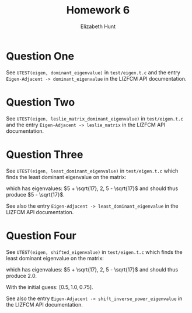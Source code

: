 #+TITLE: Homework 6
#+AUTHOR: Elizabeth Hunt
#+LATEX_HEADER: \notindent \notag  \usepackage{amsmath} \usepackage[a4paper,margin=1in,portrait]{geometry}
#+LATEX: \setlength\parindent{0pt}
#+OPTIONS: toc:nil

* Question One
See ~UTEST(eigen, dominant_eigenvalue)~ in ~test/eigen.t.c~ and the entry
~Eigen-Adjacent -> dominant_eigenvalue~ in the LIZFCM API documentation.
* Question Two
See ~UTEST(eigen, leslie_matrix_dominant_eigenvalue)~ in ~test/eigen.t.c~
and the entry ~Eigen-Adjacent -> leslie_matrix~ in the LIZFCM API
documentation.
* Question Three
See ~UTEST(eigen, least_dominant_eigenvalue)~ in ~test/eigen.t.c~ which
finds the least dominant eigenvalue on the matrix:

\begin{bmatrix}
2 & 2 & 4 \\
1 & 4 & 7 \\
0 & 2 & 6 
\end{bmatrix}

which has eigenvalues: $5 + \sqrt{17}, 2, 5 - \sqrt{17}$ and should thus produce $5 - \sqrt{17}$.

See also the entry ~Eigen-Adjacent -> least_dominant_eigenvalue~ in the LIZFCM API
documentation.
* Question Four
See ~UTEST(eigen, shifted_eigenvalue)~ in ~test/eigen.t.c~ which
finds the least dominant eigenvalue on the matrix:

\begin{bmatrix}
2 & 2 & 4 \\
1 & 4 & 7 \\
0 & 2 & 6 
\end{bmatrix}

which has eigenvalues: $5 + \sqrt{17}, 2, 5 - \sqrt{17}$ and should thus produce $2.0$.

With the initial guess: $[0.5, 1.0, 0.75]$.

See also the entry ~Eigen-Adjacent -> shift_inverse_power_eigenvalue~ in the LIZFCM API
documentation.

